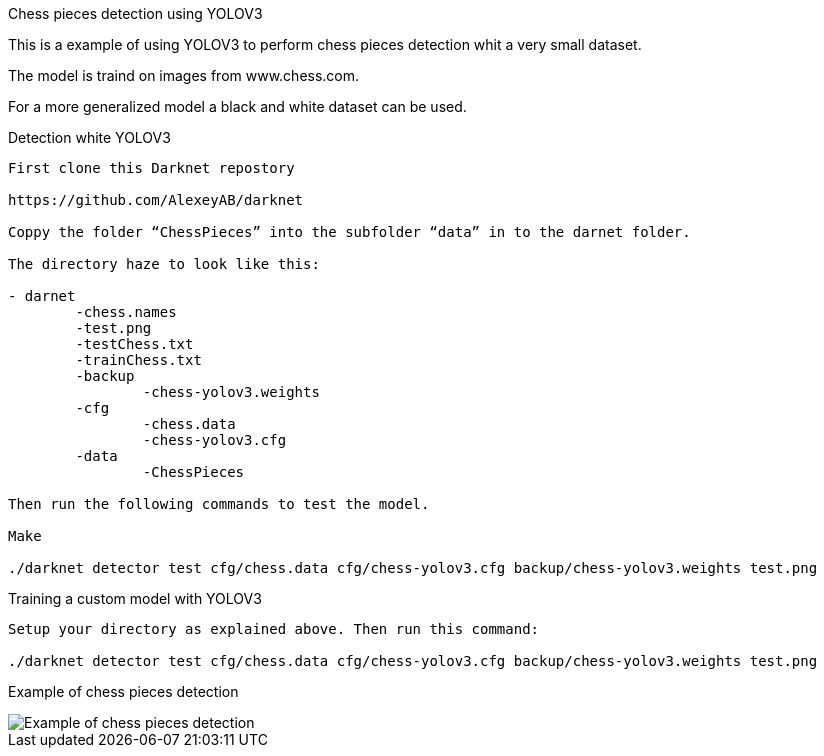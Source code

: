 Chess pieces detection using YOLOV3

This is a example of using YOLOV3 to perform chess pieces detection whit a very small dataset. 

The model is traind on images from www.chess.com.

For a more generalized model a black and white dataset can be used.

Detection white YOLOV3
----

First clone this Darknet repostory

https://github.com/AlexeyAB/darknet  

Coppy the folder “ChessPieces” into the subfolder “data” in to the darnet folder.

The directory haze to look like this:

- darnet
	-chess.names
	-test.png
	-testChess.txt
	-trainChess.txt
	-backup
		-chess-yolov3.weights
	-cfg
		-chess.data
		-chess-yolov3.cfg
	-data
		-ChessPieces

Then run the following commands to test the model.

Make

./darknet detector test cfg/chess.data cfg/chess-yolov3.cfg backup/chess-yolov3.weights test.png
----

Training a custom model with YOLOV3
----
Setup your directory as explained above. Then run this command:

./darknet detector test cfg/chess.data cfg/chess-yolov3.cfg backup/chess-yolov3.weights test.png
----


Example of chess pieces detection

image::predictions.jpg[Example of chess pieces detection]

